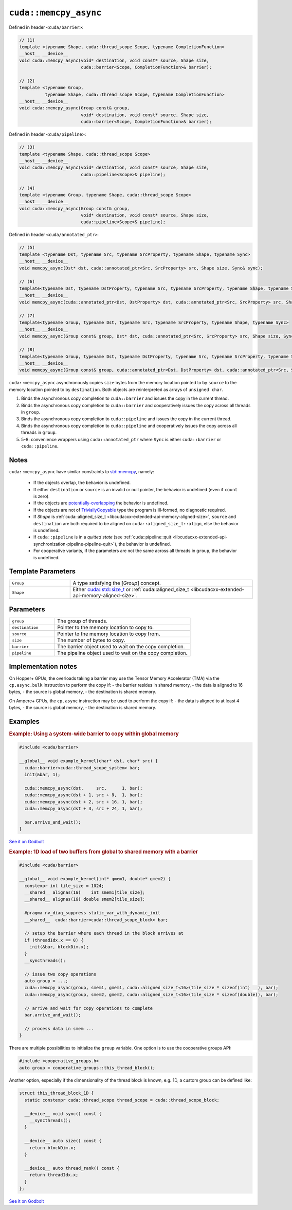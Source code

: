 .. _libcudacxx-extended-api-asynchronous-operations-memcpy-async:

``cuda::memcpy_async``
======================

Defined in header ``<cuda/barrier>``:

.. code:: cuda

   // (1)
   template <typename Shape, cuda::thread_scope Scope, typename CompletionFunction>
   __host__ __device__
   void cuda::memcpy_async(void* destination, void const* source, Shape size,
                           cuda::barrier<Scope, CompletionFunction>& barrier);

   // (2)
   template <typename Group,
             typename Shape, cuda::thread_scope Scope, typename CompletionFunction>
   __host__ __device__
   void cuda::memcpy_async(Group const& group,
                           void* destination, void const* source, Shape size,
                           cuda::barrier<Scope, CompletionFunction>& barrier);

Defined in header ``<cuda/pipeline>``:

.. code:: cuda

   // (3)
   template <typename Shape, cuda::thread_scope Scope>
   __host__ __device__
   void cuda::memcpy_async(void* destination, void const* source, Shape size,
                           cuda::pipeline<Scope>& pipeline);

   // (4)
   template <typename Group, typename Shape, cuda::thread_scope Scope>
   __host__ __device__
   void cuda::memcpy_async(Group const& group,
                           void* destination, void const* source, Shape size,
                           cuda::pipeline<Scope>& pipeline);

Defined in header ``<cuda/annotated_ptr>``:

.. code:: cuda

   // (5)
   template <typename Dst, typename Src, typename SrcProperty, typename Shape, typename Sync>
   __host__ __device__
   void memcpy_async(Dst* dst, cuda::annotated_ptr<Src, SrcProperty> src, Shape size, Sync& sync);

   // (6)
   template<typename Dst, typename DstProperty, typename Src, typename SrcProperty, typename Shape, typename Sync>
   __host__ __device__
   void memcpy_async(cuda::annotated_ptr<Dst, DstProperty> dst, cuda::annotated_ptr<Src, SrcProperty> src, Shape size, Sync& sync);

   // (7)
   template<typename Group, typename Dst, typename Src, typename SrcProperty, typename Shape, typename Sync>
   __host__ __device__
   void memcpy_async(Group const& group, Dst* dst, cuda::annotated_ptr<Src, SrcProperty> src, Shape size, Sync& sync);

   // (8)
   template<typename Group, typename Dst, typename DstProperty, typename Src, typename SrcProperty, typename Shape, typename Sync>
   __host__ __device__
   void memcpy_async(Group const& group, cuda::annotated_ptr<Dst, DstProperty> dst, cuda::annotated_ptr<Src, SrcProperty> src, Shape size, Sync& sync);

``cuda::memcpy_async`` asynchronously copies ``size`` bytes from the
memory location pointed to by ``source`` to the memory location pointed
to by ``destination``. Both objects are reinterpreted as arrays of
``unsigned char``.

1. Binds the asynchronous copy completion to ``cuda::barrier`` and
   issues the copy in the current thread.
2. Binds the asynchronous copy completion to ``cuda::barrier`` and
   cooperatively issues the copy across all threads in ``group``.
3. Binds the asynchronous copy completion to ``cuda::pipeline`` and
   issues the copy in the current thread.
4. Binds the asynchronous copy completion to ``cuda::pipeline`` and
   cooperatively issues the copy across all threads in ``group``.
5. 5-8: convenience wrappers using ``cuda::annotated_ptr`` where
   ``Sync`` is either ``cuda::barrier`` or ``cuda::pipeline``.

Notes
-----

``cuda::memcpy_async`` have similar constraints to `std::memcpy <https://en.cppreference.com/w/cpp/string/byte/memcpy>`_,
namely:

   - If the objects overlap, the behavior is undefined.
   - If either ``destination`` or ``source`` is an invalid or null pointer, the behavior is undefined
     (even if ``count`` is zero).
   - If the objects are `potentially-overlapping <https://en.cppreference.com/w/cpp/language/object#Subobjects>`_
     the behavior is undefined.
   - If the objects are not of `TriviallyCopyable <https://en.cppreference.com/w/cpp/named_req/TriviallyCopyable>`_
     type the program is ill-formed, no diagnostic required.
   - If *Shape* is :ref:`cuda::aligned_size_t <libcudacxx-extended-api-memory-aligned-size>`, ``source``
     and ``destination`` are both required to be aligned on ``cuda::aligned_size_t::align``, else the behavior is
     undefined.
   - If ``cuda::pipeline`` is in a *quitted state*
     (see :ref:`cuda::pipeline::quit <libcudacxx-extended-api-synchronization-pipeline-pipeline-quit>`),
     the behavior is undefined.
   - For cooperative variants, if the parameters are not the same across all threads in ``group``, the behavior is
     undefined.

Template Parameters
-------------------

.. list-table::
   :widths: 25 75
   :header-rows: 0

   * - ``Group``
     - A type satisfying the [*Group*] concept.
   * - ``Shape``
     - Either `cuda::std::size_t <https://en.cppreference.com/w/c/types/size_t>`_
       or :ref:`cuda::aligned_size_t <libcudacxx-extended-api-memory-aligned-size>`.

Parameters
----------

.. list-table::
   :widths: 25 75
   :header-rows: 0

   * - ``group``
     - The group of threads.
   * - ``destination``
     - Pointer to the memory location to copy to.
   * - ``source``
     - Pointer to the memory location to copy from.
   * - ``size``
     - The number of bytes to copy.
   * - ``barrier``
     - The barrier object used to wait on the copy completion.
   * - ``pipeline``
     - The pipeline object used to wait on the copy completion.


Implementation notes
--------------------

On Hopper+ GPUs, the overloads taking a barrier may use the Tensor Memory Accelerator (TMA)
via the ``cp.async.bulk`` instruction to perform the copy if:
- the barrier resides in shared memory,
- the data is aligned to 16 bytes,
- the source is global memory,
- the destination is shared memory.

On Ampere+ GPUs, the ``cp.async`` instruction may be used to perform the copy if:
- the data is aligned to at least 4 bytes,
- the source is global memory,
- the destination is shared memory.


Examples
--------

.. rubric:: Example: Using a system-wide barrier to copy within global memory

.. code:: cuda

   #include <cuda/barrier>

   __global__ void example_kernel(char* dst, char* src) {
     cuda::barrier<cuda::thread_scope_system> bar;
     init(&bar, 1);

     cuda::memcpy_async(dst,     src,      1, bar);
     cuda::memcpy_async(dst + 1, src + 8,  1, bar);
     cuda::memcpy_async(dst + 2, src + 16, 1, bar);
     cuda::memcpy_async(dst + 3, src + 24, 1, bar);

     bar.arrive_and_wait();
   }

`See it on Godbolt <https://godbolt.org/z/od6q9s8fq>`_

.. rubric:: Example: 1D load of two buffers from global to shared memory with a barrier

.. code:: cuda

   #include <cuda/barrier>

   __global__ void example_kernel(int* gmem1, double* gmem2) {
     constexpr int tile_size = 1024;
     __shared__ alignas(16)    int smem1[tile_size];
     __shared__ alignas(16) double smem2[tile_size];

     #pragma nv_diag_suppress static_var_with_dynamic_init
     __shared__  cuda::barrier<cuda::thread_scope_block> bar;

     // setup the barrier where each thread in the block arrives at
     if (threadIdx.x == 0) {
       init(&bar, blockDim.x);
     }
     __syncthreads();

     // issue two copy operations
     auto group = ...;
     cuda::memcpy_async(group, smem1, gmem1, cuda::aligned_size_t<16>(tile_size * sizeof(int)   ), bar);
     cuda::memcpy_async(group, smem2, gmem2, cuda::aligned_size_t<16>(tile_size * sizeof(double)), bar);

     // arrive and wait for copy operations to complete
     bar.arrive_and_wait();

     // process data in smem ...
   }

There are multiple possibilities to initialize the ``group`` variable.
One option is to use the cooperative groups API:

.. code:: cuda

    #include <cooperative_groups.h>
    auto group = cooperative_groups::this_thread_block();

Another option, especially if the dimensionality of the thread block is known, e.g. 1D,
a custom group can be defined like:

.. code:: cuda

   struct this_thread_block_1D {
     static constexpr cuda::thread_scope thread_scope = cuda::thread_scope_block;

     __device__ void sync() const {
       __syncthreads();
     }

     __device__ auto size() const {
       return blockDim.x;
     }

     __device__ auto thread_rank() const {
       return threadIdx.x;
     }
   };

`See it on Godbolt <https://godbolt.org/z/aM9cbabcW>`_
